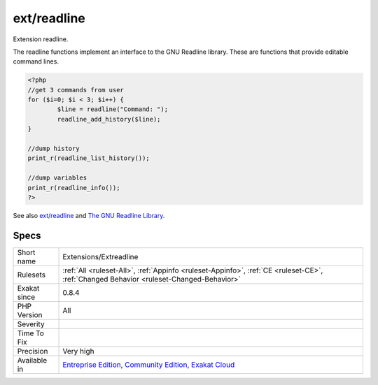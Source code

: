 .. _extensions-extreadline:


.. _ext-readline:

ext/readline
++++++++++++

.. meta::
	:description:
		ext/readline: Extension readline.
	:twitter:card: summary_large_image
	:twitter:site: @exakat
	:twitter:title: ext/readline
	:twitter:description: ext/readline: Extension readline
	:twitter:creator: @exakat
	:twitter:image:src: https://www.exakat.io/wp-content/uploads/2020/06/logo-exakat.png
	:og:image: https://www.exakat.io/wp-content/uploads/2020/06/logo-exakat.png
	:og:title: ext/readline
	:og:type: article
	:og:description: Extension readline
	:og:url: https://exakat.readthedocs.io/en/latest/Reference/Rules/ext/readline.html
	:og:locale: en

.. raw:: html


	<script type="application/ld+json">{"@context":"https:\/\/schema.org","@graph":[{"@type":"WebPage","@id":"https:\/\/php-tips.readthedocs.io\/en\/latest\/Reference\/Rules\/Extensions\/Extreadline.html","url":"https:\/\/php-tips.readthedocs.io\/en\/latest\/Reference\/Rules\/Extensions\/Extreadline.html","name":"ext\/readline","isPartOf":{"@id":"https:\/\/www.exakat.io\/"},"datePublished":"Fri, 10 Jan 2025 09:46:17 +0000","dateModified":"Fri, 10 Jan 2025 09:46:17 +0000","description":"Extension readline","inLanguage":"en-US","potentialAction":[{"@type":"ReadAction","target":["https:\/\/exakat.readthedocs.io\/en\/latest\/ext\/readline.html"]}]},{"@type":"WebSite","@id":"https:\/\/www.exakat.io\/","url":"https:\/\/www.exakat.io\/","name":"Exakat","description":"Smart PHP static analysis","inLanguage":"en-US"}]}</script>

Extension readline.

The readline functions implement an interface to the GNU Readline library. These are functions that provide editable command lines.

.. code-block:: php
   
   <?php
   //get 3 commands from user
   for ($i=0; $i < 3; $i++) {
           $line = readline("Command: ");
           readline_add_history($line);
   }
   
   //dump history
   print_r(readline_list_history());
   
   //dump variables
   print_r(readline_info());
   ?>

See also `ext/readline <https://www.php.net/manual/en/book.readline.php>`_ and `The GNU Readline Library <https://tiswww.case.edu/php/chet/readline/rltop.html>`_.


Specs
_____

+--------------+-----------------------------------------------------------------------------------------------------------------------------------------------------------------------------------------+
| Short name   | Extensions/Extreadline                                                                                                                                                                  |
+--------------+-----------------------------------------------------------------------------------------------------------------------------------------------------------------------------------------+
| Rulesets     | :ref:`All <ruleset-All>`, :ref:`Appinfo <ruleset-Appinfo>`, :ref:`CE <ruleset-CE>`, :ref:`Changed Behavior <ruleset-Changed-Behavior>`                                                  |
+--------------+-----------------------------------------------------------------------------------------------------------------------------------------------------------------------------------------+
| Exakat since | 0.8.4                                                                                                                                                                                   |
+--------------+-----------------------------------------------------------------------------------------------------------------------------------------------------------------------------------------+
| PHP Version  | All                                                                                                                                                                                     |
+--------------+-----------------------------------------------------------------------------------------------------------------------------------------------------------------------------------------+
| Severity     |                                                                                                                                                                                         |
+--------------+-----------------------------------------------------------------------------------------------------------------------------------------------------------------------------------------+
| Time To Fix  |                                                                                                                                                                                         |
+--------------+-----------------------------------------------------------------------------------------------------------------------------------------------------------------------------------------+
| Precision    | Very high                                                                                                                                                                               |
+--------------+-----------------------------------------------------------------------------------------------------------------------------------------------------------------------------------------+
| Available in | `Entreprise Edition <https://www.exakat.io/entreprise-edition>`_, `Community Edition <https://www.exakat.io/community-edition>`_, `Exakat Cloud <https://www.exakat.io/exakat-cloud/>`_ |
+--------------+-----------------------------------------------------------------------------------------------------------------------------------------------------------------------------------------+


